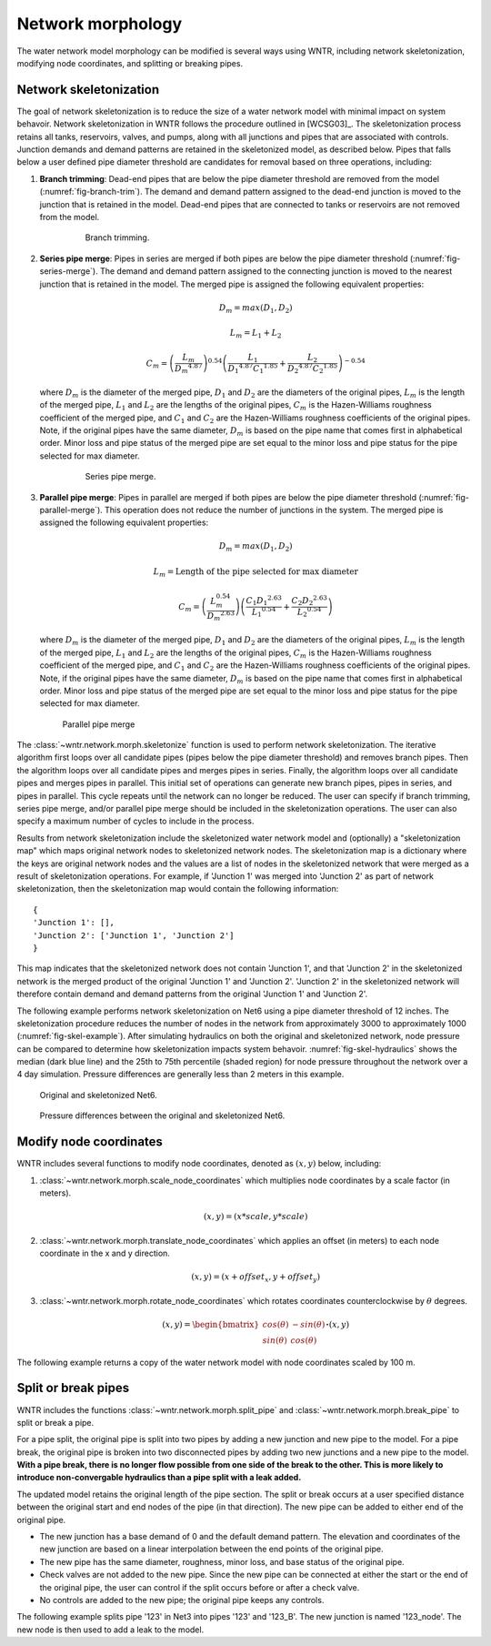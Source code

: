 .. raw:: latex

    \clearpage

Network morphology
======================================

The water network model morphology can be modified is several ways using WNTR, including
network skeletonization, 
modifying node coordinates, and 
splitting or breaking pipes.

Network skeletonization
----------------------------
The goal of network skeletonization is to reduce the size of a water network model with minimal impact on system behavoir.
Network skeletonization in WNTR follows the procedure outlined in [WCSG03]_.  
The skeletonization process retains all tanks, reservoirs, valves, and pumps, along with all junctions and pipes that are associated with controls.
Junction demands and demand patterns are retained in the skeletonized model, as described below.
Pipes that falls below a user defined pipe diameter threshold are candidates for removal based on three operations, including:

1. **Branch trimming**: Dead-end pipes that are below the pipe diameter threshold are removed from the model (:numref:`fig-branch-trim`).  
   The demand and demand pattern assigned to the dead-end junction is moved to the junction that is retained in the model.  
   Dead-end pipes that are connected to tanks or reservoirs are not removed from the model.
   
	.. _fig-branch-trim:
	.. figure:: figures/skel_branch.png
	   :scale: 100 %
	   :alt: Branch trim
	   
	   Branch trimming.
	  
2. **Series pipe merge**: Pipes in series are merged if both pipes are below the pipe diameter threshold (:numref:`fig-series-merge`).  
   The demand and demand pattern assigned to the connecting junction is moved to the nearest junction that is retained in the model.
   The merged pipe is assigned the following equivalent properties:
   
   .. math:: D_{m} = max\left(D_{1}, D_{2}\right)
   .. math:: L_{m} = L_{1} + L_{2}
   .. math:: C_{m} = \left(\frac{L_{m}}{{D_{m}}^{4.87}}\right)^{0.54}\left(\frac{L_{1}}{{D_{1}}^{4.87}{C_{1}}^{1.85}}+\frac{L_{2}}{{D_{2}}^{4.87}{C_{2}}^{1.85}}\right)^{-0.54}
   
   where 
   :math:`D_{m}` is the diameter of the merged pipe, :math:`D_{1}` and :math:`D_{2}` are the diameters of the original pipes, 
   :math:`L_{m}` is the length of the merged pipe, :math:`L_{1}` and :math:`L_{2}` are the lengths of the original pipes, 
   :math:`C_{m}` is the Hazen-Williams roughness coefficient of the merged pipe, and :math:`C_{1}` and :math:`C_{2}` are the Hazen-Williams roughness coefficients of the original pipes. 
   Note, if the original pipes have the same diameter, :math:`D_{m}` is based on the pipe name that comes first in alphabetical order.
   Minor loss and pipe status of the merged pipe are set equal to the minor loss and pipe status for the pipe selected for max diameter.
   
	.. _fig-series-merge:
	.. figure:: figures/skel_series.png
	   :scale: 100 %
	   :alt: Series merge
	   
	   Series pipe merge.
	   
3. **Parallel pipe merge**: Pipes in parallel are merged if both pipes are below the pipe diameter threshold (:numref:`fig-parallel-merge`).  
   This operation does not reduce the number of junctions in the system.
   The merged pipe is assigned the following equivalent properties:
   
   .. math:: D_{m} = max\left(D_{1}, D_{2}\right)
   .. math:: L_{m} = \text{Length of the pipe selected for max diameter}
   .. math:: C_{m} = \left(\frac{L_{m}^{0.54}}{{D_{m}}^{2.63}}\right)\left(\frac{C_{1}{D_{1}}^{2.63}}{{L_{1}}^{0.54}}+\frac{C_{2}{D_{2}}^{2.63}}{{L_{2}}^{0.54}}\right)
   
   where
   :math:`D_{m}` is the diameter of the merged pipe, :math:`D_{1}` and :math:`D_{2}` are the diameters of the original pipes, 
   :math:`L_{m}` is the length of the merged pipe, :math:`L_{1}` and :math:`L_{2}` are the lengths of the original pipes, 
   :math:`C_{m}` is the Hazen-Williams roughness coefficient of the merged pipe, and :math:`C_{1}` and :math:`C_{2}` are the Hazen-Williams roughness coefficients of the original pipes. 
   Note, if the original pipes have the same diameter, :math:`D_{m}` is based on the pipe name that comes first in alphabetical order.
   Minor loss and pipe status of the merged pipe are set equal to the minor loss and pipe status for the pipe selected for max diameter.
   
   .. _fig-parallel-merge:
   .. figure:: figures/skel_parallel.png
      :scale: 100 %
      :alt: Parallel merge
	  
      Parallel pipe merge
	  
The :class:`~wntr.network.morph.skeletonize` function is used to perform network skeletonization.
The iterative algorithm first loops over all candidate pipes (pipes below the pipe diameter threshold) and removes branch pipes.  
Then the algorithm loops over all candidate pipes and merges pipes in series.
Finally, the algorithm loops over all candidate pipes and merges pipes in parallel.
This initial set of operations can generate new branch pipes, pipes in series, and pipes in parallel.
This cycle repeats until the network can no longer be reduced.  
The user can specify if branch trimming, series pipe merge, and/or parallel pipe merge should be included in the skeletonization operations.  
The user can also specify a maximum number of cycles to include in the process.

Results from network skeletonization include the skeletonized water network model and (optionally) 
a "skeletonization map" which maps original network nodes to skeletonized network nodes.  
The skeletonization map is a dictionary where 
the keys are original network nodes and 
the values are a list of nodes in the skeletonized network that were merged as a result of skeletonization operations.  
For example, if 'Junction 1' was merged into 'Junction 2' as 
part of network skeletonization, then the skeletonization map would contain the following information::

	{
	'Junction 1': [],
	'Junction 2': ['Junction 1', 'Junction 2']
	}

This map indicates that the skeletonized network does not contain 'Junction 1', and that 'Junction 2' in the 
skeletonized network is the merged product of the original 'Junction 1' and 'Junction 2'.  
'Junction 2' in the skeletonized network will therefore contain demand and demand patterns from 
the original 'Junction 1' and 'Junction 2'.

The following example performs network skeletonization on Net6 using a pipe diameter threshold of 12 inches.
The skeletonization procedure reduces the number of nodes in the network from approximately 3000 to approximately 1000 (:numref:`fig-skel-example`).
After simulating hydraulics on both the original and skeletonized network, node pressure can be compared to 
determine how skeletonization impacts system behavoir. :numref:`fig-skel-hydraulics` shows the median (dark blue line) and 
the 25th to 75th percentile (shaded region) for node pressure throughout the network over a 4 day simulation.
Pressure differences are generally less than 2 meters in this example.

.. doctest::
    :hide:

    >>> import wntr
    >>> import numpy as np
    >>> from __future__ import print_function
    >>> try:
    ...    wn = wntr.network.model.WaterNetworkModel('../examples/networks/Net6.inp')
    ... except:
    ...    wn = wntr.network.model.WaterNetworkModel('examples/networks/Net6.inp')
	
.. doctest::

    >>> skel_wn = wntr.network.morph.skeletonize(wn, 12*0.0254)
    >>> wntr.graphics.plot_network(wn, title='Original') # doctest: +SKIP
    (<matplotlib.collections.PathCollection object ...
    >>> wntr.graphics.plot_network(skel_wn, title='Skeletonized') # doctest: +SKIP
    (<matplotlib.collections.PathCollection object ...
	
.. _fig-skel-example:
.. figure:: figures/skel_example.png
   :scale: 100 %
   :alt: Skeletonization example
   
   Original and skeletonized Net6.

.. doctest::

    >>> sim = wntr.sim.EpanetSimulator(wn)
    >>> results_original = sim.run_sim()
    >>> sim = wntr.sim.EpanetSimulator(skel_wn)
    >>> results_skel = sim.run_sim()
    >>> pressure_orig = results_original.node['pressure'].loc[:,skel_wn.junction_name_list]
    >>> pressure_skel = results_skel.node['pressure'].loc[:,skel_wn.junction_name_list]
    >>> pressure_diff = abs(pressure_orig - pressure_skel)

.. _fig-skel-hydraulics:
.. figure:: figures/skel_hydraulics.png
   :scale: 100 %
   :alt: Skeletonization example
   
   Pressure differences between the original and skeletonized Net6.


Modify node coordinates
----------------------------

WNTR includes several functions to modify node coordinates, denoted as :math:`(x, y)` below, including:

1. :class:`~wntr.network.morph.scale_node_coordinates` which multiplies node coordinates by a scale factor (in meters). 

   .. math:: (x, y) = (x*scale, y*scale)
   
2. :class:`~wntr.network.morph.translate_node_coordinates` which applies an offset (in meters) to each node coordinate in the x and y direction.
   
   .. math:: (x, y) = (x+offset_{x}, y+offset_{y})
   
3. :class:`~wntr.network.morph.rotate_node_coordinates` which rotates coordinates counterclockwise by :math:`\theta` degrees.
   
   .. math:: (x, y) = \begin{bmatrix} cos(\theta) & -sin(\theta) \\sin(\theta) & cos(\theta) \end{bmatrix} \boldsymbol{\cdot} (x, y)

The following example returns a copy of the water network model with 
node coordinates scaled by 100 m.

.. doctest::
    :hide:

    >>> import wntr
    >>> import numpy as np
    >>> from __future__ import print_function
    >>> try:
    ...    wn = wntr.network.model.WaterNetworkModel('../examples/networks/Net3.inp')
    ... except:
    ...    wn = wntr.network.model.WaterNetworkModel('examples/networks/Net3.inp')
	
.. doctest::

    >>> wn_scaled_coord = wntr.network.morph.scale_node_coordinates(wn, 100)

.. _split_break_pipes:

Split or break pipes
----------------------------

WNTR includes the functions :class:`~wntr.network.morph.split_pipe` 
and :class:`~wntr.network.morph.break_pipe` to split or break a pipe.

For a pipe split, the original pipe is split into two pipes by adding a new 
junction and new pipe to the model.  
For a pipe break, the original pipe is broken into two disconnected pipes by 
adding two new junctions and a new pipe to the model.  
**With a pipe break, there is no longer flow possible from one side of the break to the other. 
This is more likely to 
introduce non-convergable hydraulics than a pipe split with a leak 
added.**

The updated model retains the original length of the pipe section. 
The split or break occurs at a user specified distance between the 
original start and end nodes of the pipe (in that direction). 
The new pipe can be added to either end of the original pipe. 
    
* The new junction has a base demand of 0 and the default demand pattern.
  The elevation and coordinates of the new junction are based on a linear 
  interpolation between the end points of the original pipe.
    
* The new pipe has the same diameter, roughness, minor loss, 
  and base status of the original pipe. 

* Check valves are not added to the new
  pipe. Since the new pipe can be connected at either the start
  or the end of the original pipe, the user can control if the split occurs before
  or after a check valve. 
    
* No controls are added to the new pipe; the original pipe keeps any controls. 

The following example splits pipe '123' in Net3 into pipes '123' and '123_B'.  
The new junction is named '123_node'.  The new node is then used to add a leak 
to the model.

.. doctest::

    >>> wn = wntr.network.morph.split_pipe(wn, '123', '123_B', '123_node')
    >>> leak_node = wn.get_node('123_node')           
    >>> leak_node.add_leak(wn, area=0.05, start_time=2*3600, end_time=12*3600)
